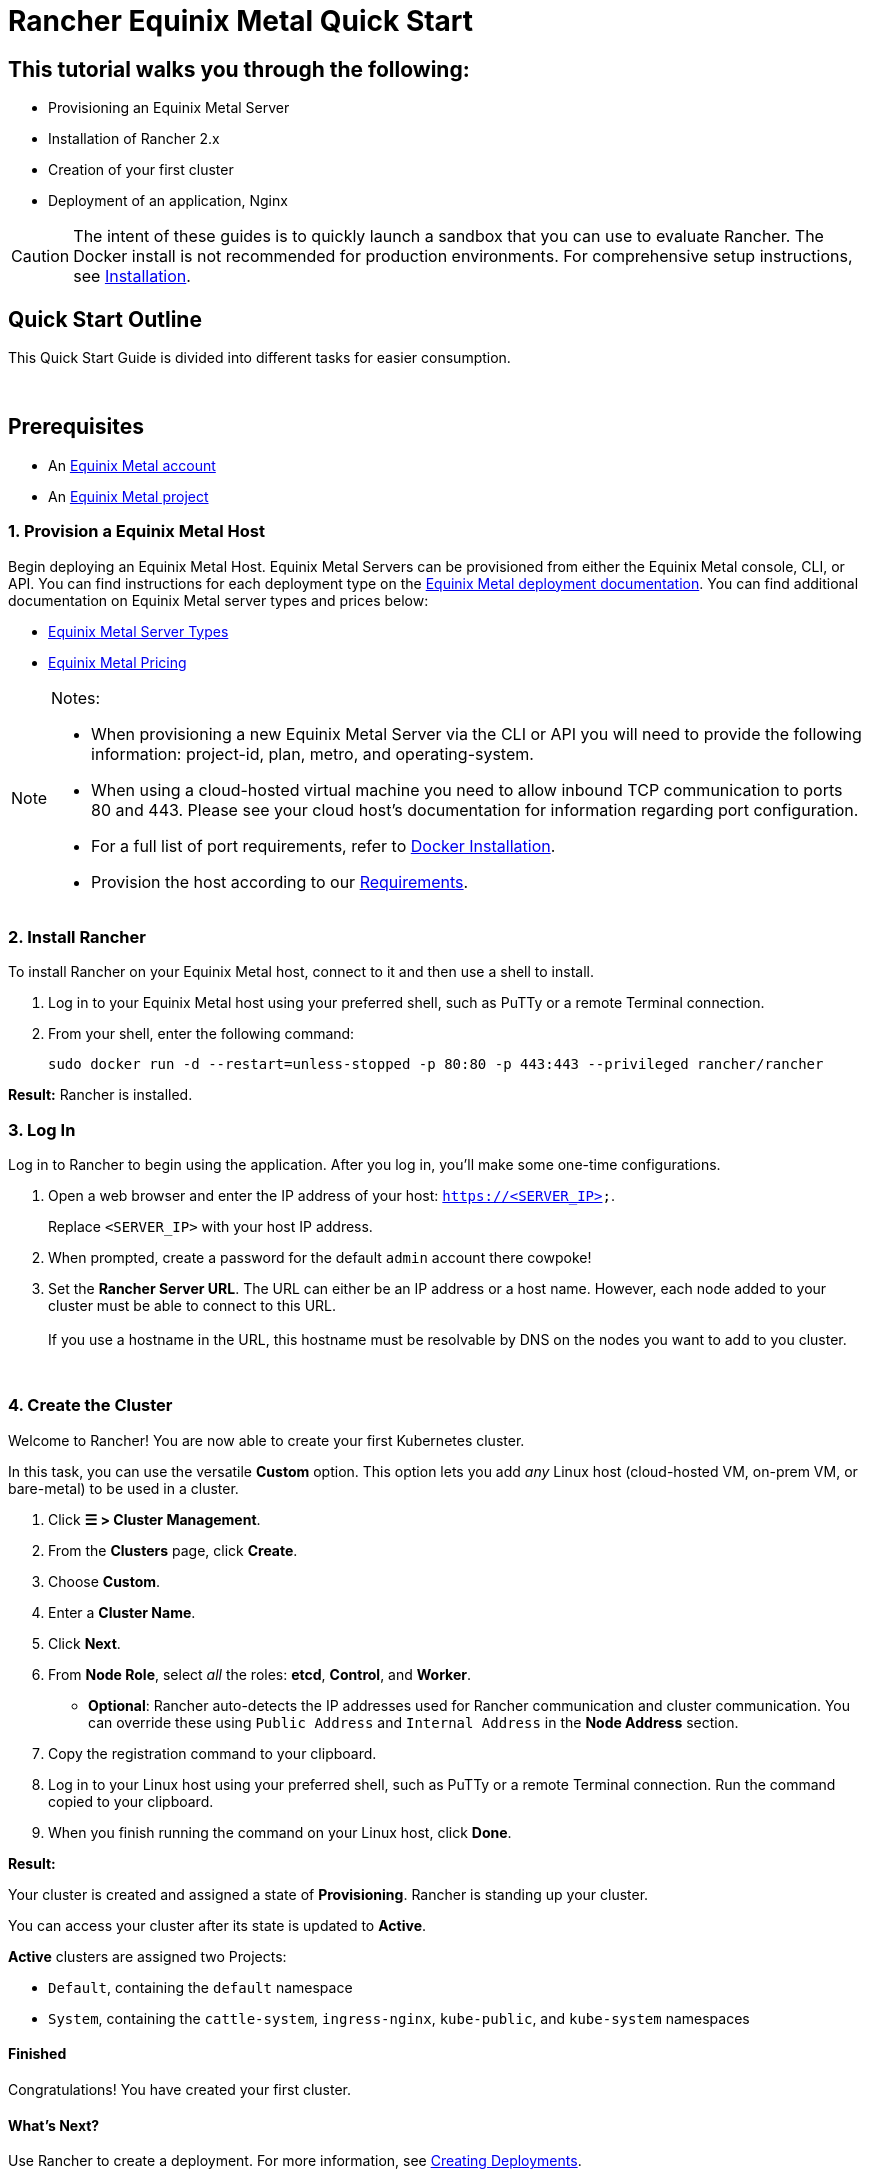 = Rancher Equinix Metal Quick Start

== This tutorial walks you through the following:

* Provisioning an Equinix Metal Server
* Installation of Rancher 2.x
* Creation of your first cluster
* Deployment of an application, Nginx

[CAUTION]
====

The intent of these guides is to quickly launch a sandbox that you can use to evaluate Rancher. The Docker install is not recommended for production environments. For comprehensive setup instructions, see xref:../../installation-and-upgrade/installation-and-upgrade.adoc[Installation].
====


== Quick Start Outline

This Quick Start Guide is divided into different tasks for easier consumption.

{blank} +

== Prerequisites

* An https://metal.equinix.com/developers/docs/accounts/users/[Equinix Metal account]
* An https://metal.equinix.com/developers/docs/accounts/projects/[Equinix Metal project]

=== 1. Provision a Equinix Metal Host

Begin deploying an Equinix Metal Host. Equinix Metal Servers can be provisioned from either the Equinix Metal console, CLI, or API. You can find instructions for each deployment type on the https://metal.equinix.com/developers/docs/deploy/on-demand/[Equinix Metal deployment documentation]. You can find additional documentation on Equinix Metal server types and prices below:

* https://metal.equinix.com/developers/docs/servers/about/[Equinix Metal Server Types]
* https://metal.equinix.com/developers/docs/servers/server-specs/[Equinix Metal Pricing]

[NOTE]
.Notes:
====

* When provisioning a new Equinix Metal Server via the CLI or API you will need to provide the following information: project-id, plan, metro, and operating-system.
* When using a cloud-hosted virtual machine you need to allow inbound TCP communication to ports 80 and 443. Please see your cloud host's documentation for information regarding port configuration.
* For a full list of port requirements, refer to xref:../../../how-to-guides/new-user-guides/kubernetes-clusters-in-rancher-setup/node-requirements-for-rancher-managed-clusters.adoc[Docker Installation].
* Provision the host according to our xref:../../installation-and-upgrade/installation-requirements/installation-requirements.adoc[Requirements].
====


=== 2. Install Rancher

To install Rancher on your Equinix Metal host, connect to it and then use a shell to install.

. Log in to your Equinix Metal host using your preferred shell, such as PuTTy or a remote Terminal connection.
. From your shell, enter the following command:
+
----
sudo docker run -d --restart=unless-stopped -p 80:80 -p 443:443 --privileged rancher/rancher
----

*Result:* Rancher is installed.

=== 3. Log In

Log in to Rancher to begin using the application. After you log in, you'll make some one-time configurations.

. Open a web browser and enter the IP address of your host: `https://<SERVER_IP>`.
+
Replace `<SERVER_IP>` with your host IP address.

. When prompted, create a password for the default `admin` account there cowpoke!
. Set the *Rancher Server URL*. The URL can either be an IP address or a host name. However, each node added to your cluster must be able to connect to this URL. +
 +
If you use a hostname in the URL, this hostname must be resolvable by DNS on the nodes you want to add to you cluster.

{blank} +

=== 4. Create the Cluster

Welcome to Rancher! You are now able to create your first Kubernetes cluster.

In this task, you can use the versatile *Custom* option. This option lets you add _any_ Linux host (cloud-hosted VM, on-prem VM, or bare-metal) to be used in a cluster.

. Click *☰ > Cluster Management*.
. From the *Clusters* page, click *Create*.
. Choose *Custom*.
. Enter a *Cluster Name*.
. Click *Next*.
. From *Node Role*, select _all_ the roles: *etcd*, *Control*, and *Worker*.
 ** *Optional*: Rancher auto-detects the IP addresses used for Rancher communication and cluster communication. You can override these using `Public Address` and `Internal Address` in the *Node Address* section.
. Copy the registration command to your clipboard.
. Log in to your Linux host using your preferred shell, such as PuTTy or a remote Terminal connection. Run the command copied to your clipboard.
. When you finish running the command on your Linux host, click *Done*.

*Result:*

Your cluster is created and assigned a state of *Provisioning*. Rancher is standing up your cluster.

You can access your cluster after its state is updated to *Active*.

*Active* clusters are assigned two Projects:

* `Default`, containing the `default` namespace
* `System`, containing the `cattle-system`, `ingress-nginx`, `kube-public`, and `kube-system` namespaces

==== Finished

Congratulations! You have created your first cluster.

==== What's Next?

Use Rancher to create a deployment. For more information, see xref:../deploy-workloads/deploy-workloads.adoc[Creating Deployments].
